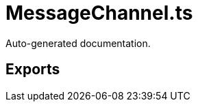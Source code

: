 = MessageChannel.ts
:source_path: modules/uniform.ts/src/$core$/Library/FLOW/MessageChannel.ts

Auto-generated documentation.

== Exports
